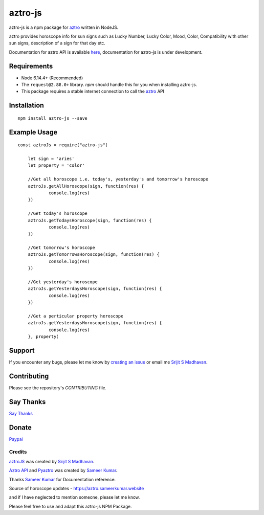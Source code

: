 #################################
aztro-js
#################################

aztro-js is a npm package for `aztro <https://github.com/sameerkumar18/aztro>`_ written in NodeJS.

aztro provides horoscope info for sun signs such as Lucky Number, Lucky Color, Mood, Color, Compatibility with other sun signs, description of a sign for that day etc.

Documentation for aztro API is available `here <https://aztro.readthedocs.io/en/latest/>`_, documentation for aztro-js is under development.

Requirements
---------------

* Node 6.14.4+ (Recommended)
* The ``request@2.88.0+`` library. `npm` should handle this for you when installing aztro-js.
* This package requires a stable internet connection to call the `aztro <https://aztro.readthedocs.io/en/latest/>`_ API

Installation
---------------
::

    npm install aztro-js --save

Example Usage
------------------
::

    const aztroJs = require("aztro-js")

	let sign = 'aries'
	let property = 'color'

	//Get all horoscope i.e. today's, yesterday's and tomorrow's horoscope
	aztroJs.getAllHoroscope(sign, function(res) {
		console.log(res)
	})

	//Get today's horoscope
	aztroJs.getTodaysHoroscope(sign, function(res) {
		console.log(res)
	})

	//Get tomorrow's horoscope
	aztroJs.getTomorrowsHoroscope(sign, function(res) {
		console.log(res)
	})

	//Get yesterday's horoscope
	aztroJs.getYesterdaysHoroscope(sign, function(res) {
		console.log(res)
	})

	//Get a perticular property horoscope
	aztroJs.getYesterdaysHoroscope(sign, function(res) {
		console.log(res)
	}, property)

Support
----------
If you encounter any bugs, please let me know by `creating an issue <https://github.com/srijitcoder/aztro-js/issues/new>`_ or email me `Srijit S Madhavan <mailto:sayhi@srijitcoder.me>`_.

Contributing
---------------
Please see the repository's `CONTRIBUTING` file.

Say Thanks
---------------
`Say Thanks <https://saythanks.io/to/srijitcoder>`_

Donate
---------------
`Paypal <https://www.paypal.me/srijitcoder>`_

Credits
=======

`aztroJS <https://www.npmjs.com/package/aztro-js>`_ was created by `Srijit S Madhavan <https://srijitcoder.me>`_.

`Aztro API <https://aztro.sameerkumar.website>`_ and `Pyaztro <https://pypi.org/project/pyaztro>`_ was created by `Sameer Kumar <http://www.sameerkumar.website>`_.

Thanks `Sameer Kumar <http://www.sameerkumar.website>`_ for Documentation reference.

Source of horoscope updates - https://aztro.sameerkumar.website

and if I have neglected to mention someone, please let me know.

Please feel free to use and adapt this aztro-js NPM Package.



.. image:: https://readthedocs.org/projects/aztro/badge/?version=latest
    :target: http://aztro.readthedocs.io/en/latest/?badge=latest
 
 .. image:: https://img.shields.io/badge/Say%20Thanks-!-1EAEDB.svg
    :target: https://saythanks.io/to/srijitcoder
